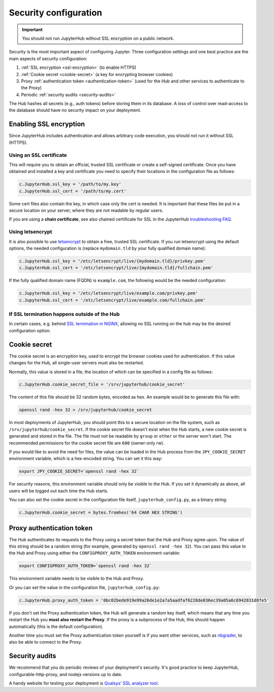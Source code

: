 Security configuration
======================

.. important::

   You should not run JupyterHub without SSL encryption on a public network.

Security is the most important aspect of configuring Jupyter. Three
configuration settings and one best practice are the main aspects of security
configuration:

1. :ref:`SSL encryption <ssl-encryption>` (to enable HTTPS)
2. :ref:`Cookie secret <cookie-secret>` (a key for encrypting browser cookies)
3. Proxy :ref:`authentication token <authentication-token>` (used for the Hub and
   other services to authenticate to the Proxy)
4. Periodic :ref:`security audits <security-audits>`

The Hub hashes all secrets (e.g., auth tokens) before storing them in its
database. A loss of control over read-access to the database should have no
security impact on your deployment.

.. _ssl-encryption:

Enabling SSL encryption
-----------------------

Since JupyterHub includes authentication and allows arbitrary code execution,
you should not run it without SSL (HTTPS).

Using an SSL certificate
~~~~~~~~~~~~~~~~~~~~~~~~

This will require you to obtain an official, trusted SSL certificate or create a
self-signed certificate. Once you have obtained and installed a key and
certificate you need to specify their locations in the configuration file as
follows:

.. code-block:: python

    c.JupyterHub.ssl_key = '/path/to/my.key'
    c.JupyterHub.ssl_cert = '/path/to/my.cert'


Some cert files also contain the key, in which case only the cert is needed. It
is important that these files be put in a secure location on your server, where
they are not readable by regular users.

If you are using a **chain certificate**, see also chained certificate for SSL
in the JupyterHub `troubleshooting FAQ <troubleshooting>`_.

Using letsencrypt
~~~~~~~~~~~~~~~~~

It is also possible to use `letsencrypt <https://letsencrypt.org/>`_ to obtain
a free, trusted SSL certificate. If you run letsencrypt using the default
options, the needed configuration is (replace ``mydomain.tld`` by your fully
qualified domain name):

.. code-block:: python

    c.JupyterHub.ssl_key = '/etc/letsencrypt/live/{mydomain.tld}/privkey.pem'
    c.JupyterHub.ssl_cert = '/etc/letsencrypt/live/{mydomain.tld}/fullchain.pem'


If the fully qualified domain name (FQDN) is ``example.com``, the following
would be the needed configuration:

.. code-block:: python

    c.JupyterHub.ssl_key = '/etc/letsencrypt/live/example.com/privkey.pem'
    c.JupyterHub.ssl_cert = '/etc/letsencrypt/live/example.com/fullchain.pem'


If SSL termination happens outside of the Hub
~~~~~~~~~~~~~~~~~~~~~~~~~~~~~~~~~~~~~~~~~~~~~

In certain cases, e.g. behind `SSL termination in NGINX <https://www.nginx.com/resources/admin-guide/nginx-ssl-termination/>`_,
allowing no SSL running on the hub may be the desired configuration option.

.. _cookie-secret:

Cookie secret
-------------

The cookie secret is an encryption key, used to encrypt the browser cookies used
for authentication. If this value changes for the Hub, all single-user servers
must also be restarted.

Normally, this value is stored in a file, the location of which can be specified
in a config file as follows:

.. code-block:: python

    c.JupyterHub.cookie_secret_file = '/srv/jupyterhub/cookie_secret'


The content of this file should be 32 random bytes, encoded as hex.
An example would be to generate this file with:

.. code-block:: bash

    openssl rand -hex 32 > /srv/jupyterhub/cookie_secret

In most deployments of JupyterHub, you should point this to a secure location on
the file system, such as ``/srv/jupyterhub/cookie_secret``. If the cookie secret
file doesn't exist when the Hub starts, a new cookie secret is generated and
stored in the file. The file must not be readable by ``group`` or ``other`` or the
server won't start. The recommended permissions for the cookie secret file are
``600`` (owner-only rw).


If you would like to avoid the need for files, the value can be loaded in the
Hub process from the ``JPY_COOKIE_SECRET`` environment variable, which is a
hex-encoded string. You can set it this way:

.. code-block:: bash

    export JPY_COOKIE_SECRET=`openssl rand -hex 32`


For security reasons, this environment variable should only be visible to the
Hub. If you set it dynamically as above, all users will be logged out each time
the Hub starts.

You can also set the cookie secret in the configuration file
itself, ``jupyterhub_config.py``, as a binary string:

.. code-block:: python

    c.JupyterHub.cookie_secret = bytes.fromhex('64 CHAR HEX STRING')


.. _authentication-token:

Proxy authentication token
--------------------------

The Hub authenticates its requests to the Proxy using a secret token that
the Hub and Proxy agree upon. The value of this string should be a random
string (for example, generated by ``openssl rand -hex 32``). You can pass
this value to the Hub and Proxy using either the ``CONFIGPROXY_AUTH_TOKEN``
environment variable:

.. code-block:: bash

    export CONFIGPROXY_AUTH_TOKEN=`openssl rand -hex 32`


This environment variable needs to be visible to the Hub and Proxy.

Or you can set the value in the configuration file, ``jupyterhub_config.py``:

.. code-block:: python

    c.JupyterHub.proxy_auth_token = '0bc02bede919e99a26de1e2a7a5aadfaf6228de836ec39a05a6c6942831d8fe5'

If you don't set the Proxy authentication token, the Hub will generate a random
key itself, which means that any time you restart the Hub you **must also
restart the Proxy**. If the proxy is a subprocess of the Hub, this should happen
automatically (this is the default configuration).

Another time you must set the Proxy authentication token yourself is if
you want other services, such as `nbgrader <https://github.com/jupyter/nbgrader>`_,
to also be able to connect to the Proxy.

.. _security-audits:

Security audits
---------------

We recommend that you do periodic reviews of your deployment's security. It's
good practice to keep JupyterHub, configurable-http-proxy, and nodejs
versions up to date.

A handy website for testing your deployment is
`Qualsys' SSL analyzer tool <https://www.ssllabs.com/ssltest/analyze.html>`_.
